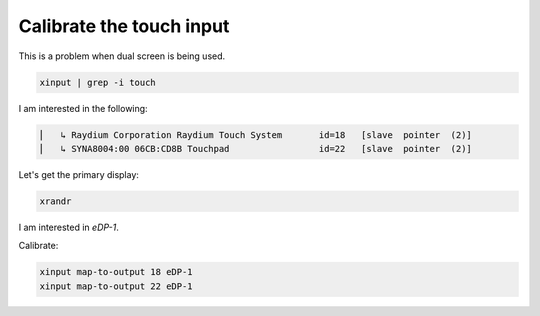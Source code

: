 Calibrate the touch input
=========================

.. post:: 01/04/2022
   :tags: linux

This is a problem when dual screen is being used.

.. code::

   xinput | grep -i touch


I am interested in the following:

.. code::

   ⎜   ↳ Raydium Corporation Raydium Touch System	id=18	[slave  pointer  (2)]
   ⎜   ↳ SYNA8004:00 06CB:CD8B Touchpad          	id=22	[slave  pointer  (2)]

Let's get the primary display:

.. code::

   xrandr

I am interested in `eDP-1`.

Calibrate:

.. code::

   xinput map-to-output 18 eDP-1
   xinput map-to-output 22 eDP-1



